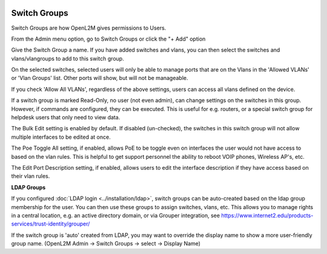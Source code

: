 .. image:: ../_static/openl2m_logo.png

=============
Switch Groups
=============

Switch Groups are how OpenL2M gives permissions to Users.

From the Admin menu option, go to Switch Groups or click the "+ Add" option

Give the Switch Group a name. If you have added switches and vlans,
you can then select the switches and vlans/vlangroups to add to this switch group.

On the selected switches, selected users will only be able to manage ports that are on the Vlans
in the 'Allowed VLANs' or 'Vlan Groups' list. Other ports will show, but will not be manageable.

If you check 'Allow All VLANs', regardless of the above settings, users can access all vlans defined on the device.

If a switch group is marked Read-Only, no user (not even admin), can change settings
on the switches in this group. However, if commands are configured, they can be executed.
This is useful for e.g. routers, or a special switch group for helpdesk users that only need to view data.

The Bulk Edit setting is enabled by default. If disabled (un-checked),
the switches in this switch group will not allow multiple interfaces to be edited at once.

The Poe Toggle All setting, if enabled, allows PoE to be toggle even on interfaces the user would
not have access to based on the vlan rules. This is helpful to get support personnel the ability
to reboot VOIP phones, Wireless AP's, etc.

The Edit Port Description setting, if enabled, allows users to edit the interface description if they have
access based on their vlan rules.

**LDAP Groups**

If you configured :doc:`LDAP login <../installation/ldap>`,
switch groups can be auto-created based on the ldap group
membership for the user. You can then use these groups to assign switches,
vlans, etc. This allows you to manage rights in a central location,
e.g. an active directory domain, or via Grouper integration,
see https://www.internet2.edu/products-services/trust-identity/grouper/

If the switch group is 'auto' created from LDAP, you may want to override the
display name to show a more user-friendly group name.
(OpenL2M Admin -> Switch Groups -> select -> Display Name)
